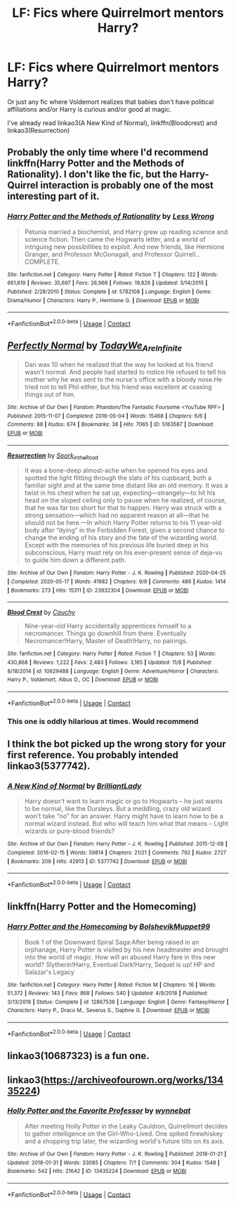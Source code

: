 #+TITLE: LF: Fics where Quirrelmort mentors Harry?

* LF: Fics where Quirrelmort mentors Harry?
:PROPERTIES:
:Author: eurasian_nuthatch
:Score: 11
:DateUnix: 1605106427.0
:DateShort: 2020-Nov-11
:FlairText: Request
:END:
Or just any fic where Voldemort realizes that babies don't have political affiliations and/or Harry is curious and/or good at magic.

I've already read linkao3(A New Kind of Normal), linkffn(Bloodcrest) and linkao3(Resurrection)


** Probably the only time where I'd recommend linkffn(Harry Potter and the Methods of Rationality). I don't like the fic, but the Harry-Quirrel interaction is probably one of the most interesting part of it.
:PROPERTIES:
:Author: Fredrik1994
:Score: 9
:DateUnix: 1605129441.0
:DateShort: 2020-Nov-12
:END:

*** [[https://www.fanfiction.net/s/5782108/1/][*/Harry Potter and the Methods of Rationality/*]] by [[https://www.fanfiction.net/u/2269863/Less-Wrong][/Less Wrong/]]

#+begin_quote
  Petunia married a biochemist, and Harry grew up reading science and science fiction. Then came the Hogwarts letter, and a world of intriguing new possibilities to exploit. And new friends, like Hermione Granger, and Professor McGonagall, and Professor Quirrell... COMPLETE.
#+end_quote

^{/Site/:} ^{fanfiction.net} ^{*|*} ^{/Category/:} ^{Harry} ^{Potter} ^{*|*} ^{/Rated/:} ^{Fiction} ^{T} ^{*|*} ^{/Chapters/:} ^{122} ^{*|*} ^{/Words/:} ^{661,619} ^{*|*} ^{/Reviews/:} ^{35,697} ^{*|*} ^{/Favs/:} ^{26,966} ^{*|*} ^{/Follows/:} ^{19,826} ^{*|*} ^{/Updated/:} ^{3/14/2015} ^{*|*} ^{/Published/:} ^{2/28/2010} ^{*|*} ^{/Status/:} ^{Complete} ^{*|*} ^{/id/:} ^{5782108} ^{*|*} ^{/Language/:} ^{English} ^{*|*} ^{/Genre/:} ^{Drama/Humor} ^{*|*} ^{/Characters/:} ^{Harry} ^{P.,} ^{Hermione} ^{G.} ^{*|*} ^{/Download/:} ^{[[http://www.ff2ebook.com/old/ffn-bot/index.php?id=5782108&source=ff&filetype=epub][EPUB]]} ^{or} ^{[[http://www.ff2ebook.com/old/ffn-bot/index.php?id=5782108&source=ff&filetype=mobi][MOBI]]}

--------------

*FanfictionBot*^{2.0.0-beta} | [[https://github.com/FanfictionBot/reddit-ffn-bot/wiki/Usage][Usage]] | [[https://www.reddit.com/message/compose?to=tusing][Contact]]
:PROPERTIES:
:Author: FanfictionBot
:Score: 2
:DateUnix: 1605129457.0
:DateShort: 2020-Nov-12
:END:


** [[https://archiveofourown.org/works/5163587][*/Perfectly Normal/*]] by [[https://www.archiveofourown.org/users/TodayWe_Are_Infinite/pseuds/TodayWe_Are_Infinite][/TodayWe_Are_Infinite/]]

#+begin_quote
  Dan was 10 when he realized that the way he looked at his friend wasn't normal. And people had started to notice.He refused to tell his mother why he was sent to the nurse's office with a bloody nose.He tried not to tell Phil either, but his friend was excellent at coaxing things out of him.
#+end_quote

^{/Site/:} ^{Archive} ^{of} ^{Our} ^{Own} ^{*|*} ^{/Fandom/:} ^{Phandom/The} ^{Fantastic} ^{Foursome} ^{<YouTube} ^{RPF>} ^{*|*} ^{/Published/:} ^{2015-11-07} ^{*|*} ^{/Completed/:} ^{2016-05-04} ^{*|*} ^{/Words/:} ^{15468} ^{*|*} ^{/Chapters/:} ^{6/6} ^{*|*} ^{/Comments/:} ^{88} ^{*|*} ^{/Kudos/:} ^{674} ^{*|*} ^{/Bookmarks/:} ^{38} ^{*|*} ^{/Hits/:} ^{7065} ^{*|*} ^{/ID/:} ^{5163587} ^{*|*} ^{/Download/:} ^{[[https://archiveofourown.org/downloads/5163587/Perfectly%20Normal.epub?updated_at=1502899170][EPUB]]} ^{or} ^{[[https://archiveofourown.org/downloads/5163587/Perfectly%20Normal.mobi?updated_at=1502899170][MOBI]]}

--------------

[[https://archiveofourown.org/works/23832304][*/Resurrection/*]] by [[https://www.archiveofourown.org/users/Spork_in_the_Road/pseuds/Spork_in_the_Road][/Spork_in_the_Road/]]

#+begin_quote
  It was a bone-deep almost-ache when he opened his eyes and spotted the light flitting through the slats of his cupboard, both a familiar sight and at the same time distant like an old memory. It was a twist in his chest when he sat up, expecting---strangely---to hit his head on the sloped ceiling only to pause when he realized, of course, that he was far too short for that to happen. Harry was struck with a strong sensation---which had no apparent reason at all---that he should not be here.---In which Harry Potter returns to his 11 year-old body after “dying” in the Forbidden Forest, given a second chance to change the ending of his story and the fate of the wizarding world. Except with the memories of his previous life buried deep in his subconscious, Harry must rely on his ever-present sense of deja-vu to guide him down a different path.
#+end_quote

^{/Site/:} ^{Archive} ^{of} ^{Our} ^{Own} ^{*|*} ^{/Fandom/:} ^{Harry} ^{Potter} ^{-} ^{J.} ^{K.} ^{Rowling} ^{*|*} ^{/Published/:} ^{2020-04-25} ^{*|*} ^{/Completed/:} ^{2020-05-17} ^{*|*} ^{/Words/:} ^{41982} ^{*|*} ^{/Chapters/:} ^{9/9} ^{*|*} ^{/Comments/:} ^{486} ^{*|*} ^{/Kudos/:} ^{1414} ^{*|*} ^{/Bookmarks/:} ^{273} ^{*|*} ^{/Hits/:} ^{15311} ^{*|*} ^{/ID/:} ^{23832304} ^{*|*} ^{/Download/:} ^{[[https://archiveofourown.org/downloads/23832304/Resurrection.epub?updated_at=1597636220][EPUB]]} ^{or} ^{[[https://archiveofourown.org/downloads/23832304/Resurrection.mobi?updated_at=1597636220][MOBI]]}

--------------

[[https://www.fanfiction.net/s/10629488/1/][*/Blood Crest/*]] by [[https://www.fanfiction.net/u/3712368/Cauchy][/Cauchy/]]

#+begin_quote
  Nine-year-old Harry accidentally apprentices himself to a necromancer. Things go downhill from there. Eventually Necromancer!Harry, Master of Death!Harry, no pairings.
#+end_quote

^{/Site/:} ^{fanfiction.net} ^{*|*} ^{/Category/:} ^{Harry} ^{Potter} ^{*|*} ^{/Rated/:} ^{Fiction} ^{T} ^{*|*} ^{/Chapters/:} ^{53} ^{*|*} ^{/Words/:} ^{430,868} ^{*|*} ^{/Reviews/:} ^{1,222} ^{*|*} ^{/Favs/:} ^{2,483} ^{*|*} ^{/Follows/:} ^{3,165} ^{*|*} ^{/Updated/:} ^{11/8} ^{*|*} ^{/Published/:} ^{8/18/2014} ^{*|*} ^{/id/:} ^{10629488} ^{*|*} ^{/Language/:} ^{English} ^{*|*} ^{/Genre/:} ^{Adventure/Horror} ^{*|*} ^{/Characters/:} ^{Harry} ^{P.,} ^{Voldemort,} ^{Albus} ^{D.,} ^{OC} ^{*|*} ^{/Download/:} ^{[[http://www.ff2ebook.com/old/ffn-bot/index.php?id=10629488&source=ff&filetype=epub][EPUB]]} ^{or} ^{[[http://www.ff2ebook.com/old/ffn-bot/index.php?id=10629488&source=ff&filetype=mobi][MOBI]]}

--------------

*FanfictionBot*^{2.0.0-beta} | [[https://github.com/FanfictionBot/reddit-ffn-bot/wiki/Usage][Usage]] | [[https://www.reddit.com/message/compose?to=tusing][Contact]]
:PROPERTIES:
:Author: FanfictionBot
:Score: 2
:DateUnix: 1605106469.0
:DateShort: 2020-Nov-11
:END:

*** This one is oddly hilarious at times. Would recommend
:PROPERTIES:
:Author: Afraid-Ice-2062
:Score: 3
:DateUnix: 1605119069.0
:DateShort: 2020-Nov-11
:END:


** I think the bot picked up the wrong story for your first reference. You probably intended linkao3(5377742).
:PROPERTIES:
:Author: thrawnca
:Score: 2
:DateUnix: 1605140367.0
:DateShort: 2020-Nov-12
:END:

*** [[https://archiveofourown.org/works/5377742][*/A New Kind of Normal/*]] by [[https://www.archiveofourown.org/users/BrilliantLady/pseuds/BrilliantLady][/BrilliantLady/]]

#+begin_quote
  Harry doesn't want to learn magic or go to Hogwarts -- he just wants to be normal, like the Dursleys. But a meddling, crazy old wizard won't take “no” for an answer. Harry might have to learn how to be a normal wizard instead. But who will teach him what that means -- Light wizards or pure-blood friends?
#+end_quote

^{/Site/:} ^{Archive} ^{of} ^{Our} ^{Own} ^{*|*} ^{/Fandom/:} ^{Harry} ^{Potter} ^{-} ^{J.} ^{K.} ^{Rowling} ^{*|*} ^{/Published/:} ^{2015-12-08} ^{*|*} ^{/Completed/:} ^{2016-02-15} ^{*|*} ^{/Words/:} ^{59814} ^{*|*} ^{/Chapters/:} ^{21/21} ^{*|*} ^{/Comments/:} ^{792} ^{*|*} ^{/Kudos/:} ^{2727} ^{*|*} ^{/Bookmarks/:} ^{209} ^{*|*} ^{/Hits/:} ^{42913} ^{*|*} ^{/ID/:} ^{5377742} ^{*|*} ^{/Download/:} ^{[[https://archiveofourown.org/downloads/5377742/A%20New%20Kind%20of%20Normal.epub?updated_at=1599866703][EPUB]]} ^{or} ^{[[https://archiveofourown.org/downloads/5377742/A%20New%20Kind%20of%20Normal.mobi?updated_at=1599866703][MOBI]]}

--------------

*FanfictionBot*^{2.0.0-beta} | [[https://github.com/FanfictionBot/reddit-ffn-bot/wiki/Usage][Usage]] | [[https://www.reddit.com/message/compose?to=tusing][Contact]]
:PROPERTIES:
:Author: FanfictionBot
:Score: 2
:DateUnix: 1605140382.0
:DateShort: 2020-Nov-12
:END:


** linkffn(Harry Potter and the Homecoming)
:PROPERTIES:
:Author: OptimusRatchet
:Score: 1
:DateUnix: 1605126943.0
:DateShort: 2020-Nov-12
:END:

*** [[https://www.fanfiction.net/s/12867536/1/][*/Harry Potter and the Homecoming/*]] by [[https://www.fanfiction.net/u/10461539/BolshevikMuppet99][/BolshevikMuppet99/]]

#+begin_quote
  Book 1 of the Downward Spiral Saga:After being raised in an orphanage, Harry Potter is visited by his new headmaster and brought into the world of magic. How will an abused Harry fare in this new world? Slytherin!Harry, Eventual Dark!Harry, Sequel is up! HP and Salazar's Legacy
#+end_quote

^{/Site/:} ^{fanfiction.net} ^{*|*} ^{/Category/:} ^{Harry} ^{Potter} ^{*|*} ^{/Rated/:} ^{Fiction} ^{M} ^{*|*} ^{/Chapters/:} ^{16} ^{*|*} ^{/Words/:} ^{51,372} ^{*|*} ^{/Reviews/:} ^{143} ^{*|*} ^{/Favs/:} ^{868} ^{*|*} ^{/Follows/:} ^{540} ^{*|*} ^{/Updated/:} ^{4/9/2018} ^{*|*} ^{/Published/:} ^{3/13/2018} ^{*|*} ^{/Status/:} ^{Complete} ^{*|*} ^{/id/:} ^{12867536} ^{*|*} ^{/Language/:} ^{English} ^{*|*} ^{/Genre/:} ^{Fantasy/Horror} ^{*|*} ^{/Characters/:} ^{Harry} ^{P.,} ^{Draco} ^{M.,} ^{Severus} ^{S.,} ^{Daphne} ^{G.} ^{*|*} ^{/Download/:} ^{[[http://www.ff2ebook.com/old/ffn-bot/index.php?id=12867536&source=ff&filetype=epub][EPUB]]} ^{or} ^{[[http://www.ff2ebook.com/old/ffn-bot/index.php?id=12867536&source=ff&filetype=mobi][MOBI]]}

--------------

*FanfictionBot*^{2.0.0-beta} | [[https://github.com/FanfictionBot/reddit-ffn-bot/wiki/Usage][Usage]] | [[https://www.reddit.com/message/compose?to=tusing][Contact]]
:PROPERTIES:
:Author: FanfictionBot
:Score: 2
:DateUnix: 1605126957.0
:DateShort: 2020-Nov-12
:END:


** linkao3(10687323) is a fun one.
:PROPERTIES:
:Author: TrailingOffMidSente
:Score: 1
:DateUnix: 1605141678.0
:DateShort: 2020-Nov-12
:END:


** linkao3([[https://archiveofourown.org/works/13435224]])
:PROPERTIES:
:Author: davidwelch158
:Score: 0
:DateUnix: 1605106535.0
:DateShort: 2020-Nov-11
:END:

*** [[https://archiveofourown.org/works/13435224][*/Holly Potter and the Favorite Professor/*]] by [[https://www.archiveofourown.org/users/wynnebat/pseuds/wynnebat][/wynnebat/]]

#+begin_quote
  After meeting Holly Potter in the Leaky Cauldron, Quirrellmort decides to gather intelligence on the Girl-Who-Lived. One spiked firewhiskey and a shopping trip later, the wizarding world's future tilts on its axis.
#+end_quote

^{/Site/:} ^{Archive} ^{of} ^{Our} ^{Own} ^{*|*} ^{/Fandom/:} ^{Harry} ^{Potter} ^{-} ^{J.} ^{K.} ^{Rowling} ^{*|*} ^{/Published/:} ^{2018-01-21} ^{*|*} ^{/Updated/:} ^{2018-01-31} ^{*|*} ^{/Words/:} ^{33085} ^{*|*} ^{/Chapters/:} ^{7/?} ^{*|*} ^{/Comments/:} ^{304} ^{*|*} ^{/Kudos/:} ^{1548} ^{*|*} ^{/Bookmarks/:} ^{542} ^{*|*} ^{/Hits/:} ^{21642} ^{*|*} ^{/ID/:} ^{13435224} ^{*|*} ^{/Download/:} ^{[[https://archiveofourown.org/downloads/13435224/Holly%20Potter%20and%20the.epub?updated_at=1601135550][EPUB]]} ^{or} ^{[[https://archiveofourown.org/downloads/13435224/Holly%20Potter%20and%20the.mobi?updated_at=1601135550][MOBI]]}

--------------

*FanfictionBot*^{2.0.0-beta} | [[https://github.com/FanfictionBot/reddit-ffn-bot/wiki/Usage][Usage]] | [[https://www.reddit.com/message/compose?to=tusing][Contact]]
:PROPERTIES:
:Author: FanfictionBot
:Score: 2
:DateUnix: 1605106553.0
:DateShort: 2020-Nov-11
:END:
